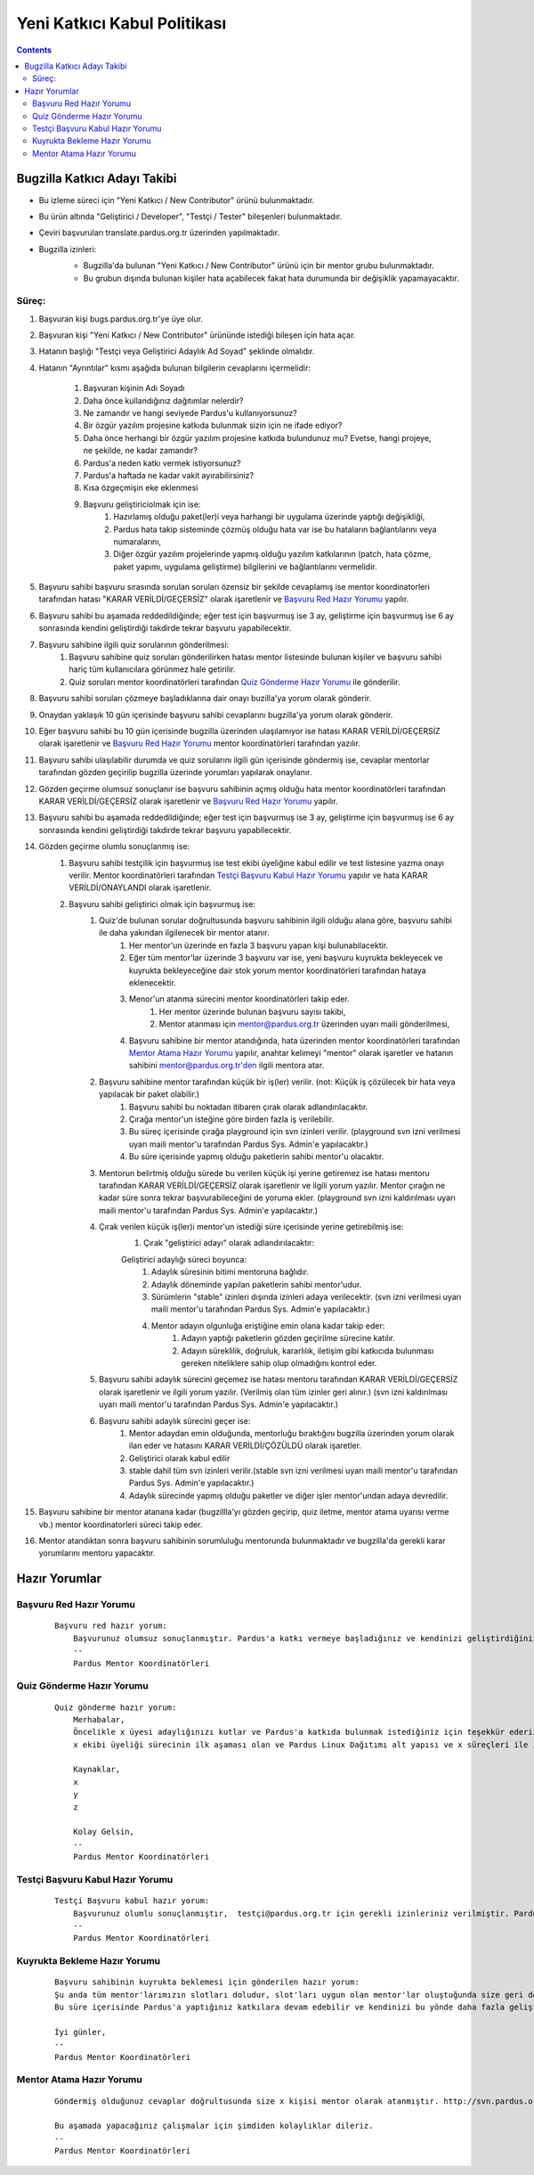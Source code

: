 Yeni Katkıcı Kabul Politikası
~~~~~~~~~~~~~~~~~~~~~~~~~~~~~
.. contents:: :depth: 2

.. .. admonition:: Abstract

   bla bla bla bla bla


.. #. Bugzilla Katkıcı Adayı Takibi

Bugzilla Katkıcı Adayı Takibi
=============================

- Bu izleme süreci için "Yeni Katkıcı / New Contributor" ürünü bulunmaktadır.
- Bu ürün altında "Geliştirici / Developer", "Testçi / Tester" bileşenleri bulunmaktadır.
- Çeviri başvuruları translate.pardus.org.tr üzerinden yapılmaktadır.
- Bugzilla izinleri:
    - Bugzilla'da bulunan "Yeni Katkıcı / New Contributor" ürünü için bir mentor grubu bulunmaktadır.
    - Bu grubun dışında bulunan kişiler hata açabilecek fakat hata durumunda bir değişiklik yapamayacaktır.

    ..  image:: mentoring.png

Süreç:
------
#. Başvuran kişi bugs.pardus.org.tr'ye üye olur.
#. Başvuran kişi "Yeni Katkıcı / New Contributor" ürününde istediği bileşen için hata açar.
#. Hatanın başlığı "Testçi veya Geliştirici Adaylık Ad Soyad" şeklinde olmalıdır.
#. Hatanın "Ayrıntılar" kısmı aşağıda bulunan bilgilerin cevaplarını içermelidir:

    #. Başvuran kişinin Adı Soyadı
    #. Daha önce kullandığınız dağıtımlar nelerdir?
    #. Ne zamandır ve hangi seviyede Pardus'u kullanıyorsunuz?
    #. Bir özgür yazılım projesine katkıda bulunmak sizin için ne ifade ediyor?
    #. Daha önce herhangi bir özgür yazılım projesine katkıda bulundunuz mu? Evetse, hangi projeye, ne şekilde, ne kadar zamandır?
    #. Pardus'a neden katkı vermek istiyorsunuz?
    #. Pardus'a haftada ne kadar vakit ayırabilirsiniz?
    #. Kısa özgeçmişin eke eklenmesi
    #. Başvuru geliştiriciolmak için ise:
        #. Hazırlamış olduğu paket(ler)i veya harhangi bir uygulama üzerinde yaptığı değişikliği,
        #. Pardus hata takip sisteminde çözmüş olduğu hata var ise bu hataların bağlantılarını veya numaralarını,
        #. Diğer özgür yazılım projelerinde yapmış olduğu yazılım katkılarının (patch, hata çözme, paket yapımı, uygulama geliştirme) bilgilerini ve bağlantılarını vermelidir.

#. Başvuru sahibi başvuru sırasında sorulan soruları özensiz bir şekilde cevaplamış ise mentor koordinatorleri tarafından hatası "KARAR VERİLDİ/GEÇERSİZ" olarak işaretlenir ve `Başvuru Red Hazır Yorumu`_ yapılır.
#. Başvuru sahibi bu aşamada reddedildiğinde; eğer test için başvurmuş ise 3 ay, geliştirme için başvurmuş ise 6 ay sonrasında kendini geliştirdiği takdirde tekrar başvuru yapabilecektir.
#. Başvuru sahibine ilgili quiz sorularının gönderilmesi:
    #. Başvuru sahibine quiz soruları gönderilirken hatası mentor listesinde bulunan kişiler ve başvuru sahibi hariç tüm kullanıcılara görünmez hale getirilir.
    #. Quiz soruları mentor koordinatörleri tarafından `Quiz Gönderme Hazır Yorumu`_ ile gönderilir.

#. Başvuru sahibi soruları çözmeye başladıklarına dair onayı buzilla'ya yorum olarak gönderir.
#. Onaydan yaklaşık 10 gün içerisinde başvuru sahibi cevaplarını bugzilla'ya yorum olarak gönderir.
#. Eğer başvuru sahibi bu 10 gün içerisinde bugzilla üzerinden ulaşılamıyor ise hatası KARAR VERİLDİ/GEÇERSİZ olarak işaretlenir ve `Başvuru Red Hazır Yorumu`_ mentor koordinatörleri tarafından yazılır.
#. Başvuru sahibi ulaşılabilir durumda ve quiz sorularını ilgili gün içerisinde göndermiş ise, cevaplar mentorlar tarafından gözden geçirilip bugzilla üzerinde yorumları yapılarak onaylanır.
#. Gözden geçirme olumsuz sonuçlanır ise başvuru sahibinin açmış olduğu hata mentor koordinatörleri tarafından KARAR VERİLDİ/GEÇERSİZ olarak işaretlenir ve `Başvuru Red Hazır Yorumu`_ yapılır.
#. Başvuru sahibi bu aşamada reddedildiğinde; eğer test için başvurmuş ise 3 ay, geliştirme için başvurmuş ise 6 ay sonrasında kendini geliştirdiği takdirde tekrar başvuru yapabilecektir.
#. Gözden geçirme olumlu sonuçlanmış ise:
    #. Başvuru sahibi testçilik için başvurmuş ise test ekibi üyeliğine kabul edilir ve test listesine yazma onayı verilir. Mentor koordinatörleri tarafından `Testçi Başvuru Kabul Hazır Yorumu`_ yapılır ve hata KARAR VERİLDİ/ONAYLANDI olarak işaretlenir.
    #. Başvuru sahibi geliştirici olmak için başvurmuş ise:
        #. Quiz'de bulunan sorular doğrultusunda başvuru sahibinin ilgili olduğu alana göre, başvuru sahibi ile daha yakından ilgilenecek bir mentor atanır.
            #. Her mentor'un üzerinde en fazla 3 başvuru yapan kişi bulunabilacektir.
            #. Eğer tüm mentor'lar üzerinde 3 başvuru var ise, yeni başvuru kuyrukta bekleyecek ve kuyrukta bekleyeceğine dair stok yorum mentor koordinatörleri tarafından hataya eklenecektir.
            #. Menor'un atanma sürecini mentor koordinatörleri takip eder.
                #. Her mentor üzerinde bulunan başvuru sayısı takibi,
                #. Mentor atanması için mentor@pardus.org.tr üzerinden uyarı maili gönderilmesi,
            #. Başvuru sahibine bir mentor atandığında, hata üzerinden mentor koordinatörleri tarafından  `Mentor Atama Hazır Yorumu`_ yapılır, anahtar kelimeyi "mentor" olarak işaretler ve hatanın sahibini mentor@pardus.org.tr'den ilgili mentora atar.

        #. Başvuru sahibine mentor tarafından küçük bir iş(ler) verilir. (not: Küçük iş çözülecek bir hata veya yapılacak bir paket olabilir.)
            #. Başvuru sahibi bu noktadan itibaren çırak olarak adlandırılacaktır.
            #. Çırağa mentor'un isteğine göre birden fazla iş verilebilir.
            #. Bu süreç içerisinde çırağa playground için svn izinleri verilir. (playground svn izni verilmesi uyarı maili mentor'u tarafından Pardus Sys. Admin'e yapılacaktır.)
            #. Bu süre içerisinde yapmış olduğu paketlerin sahibi mentor'u olacaktır.
        #.  Mentorun belirtmiş olduğu sürede bu verilen küçük işi yerine getiremez ise hatası mentoru tarafından KARAR VERİLDİ/GEÇERSİZ olarak işaretlenir ve ilgili yorum yazılır. Mentor çırağın ne kadar süre sonra tekrar başvurabileceğini de yoruma ekler. (playground svn izni kaldırılması uyarı maili mentor'u tarafından Pardus Sys. Admin'e yapılacaktır.)
        #. Çırak verilen küçük iş(ler)i mentor'un istediği süre içerisinde yerine getirebilmiş ise:
            #. Çırak "geliştirici adayı" olarak adlandırılacaktır:

            Geliştirici adaylığı süreci boyunca:
                #. Adaylık süresinin bitimi mentoruna bağlıdır.
                #. Adaylık döneminde yapılan paketlerin sahibi mentor'udur.
                #. Sürümlerin "stable" izinleri dışında izinleri adaya verilecektir. (svn izni verilmesi uyarı maili mentor'u tarafından Pardus Sys. Admin'e yapılacaktır.)
                #. Mentor adayın olgunluğa eriştiğine emin olana kadar takip eder:
                    #. Adayın yaptığı paketlerin gözden geçirilme sürecine katılır.
                    #. Adayın süreklilik, doğruluk, kararlılık, iletişim gibi katkıcıda bulunması gereken niteliklere sahip olup olmadığını kontrol eder.
        #. Başvuru sahibi adaylık sürecini geçemez ise hatası mentoru tarafından KARAR VERİLDİ/GEÇERSİZ olarak işaretlenir ve ilgili yorum yazılır. (Verilmiş olan tüm izinler geri alınır.) (svn izni kaldırılması uyarı maili mentor'u tarafından Pardus Sys. Admin'e yapılacaktır.)
        #. Başvuru sahibi adaylık sürecini geçer ise:
            #. Mentor adaydan emin olduğunda, mentorluğu bıraktığını bugzilla üzerinden yorum olarak ilan eder ve hatasını KARAR VERİLDİ/ÇÖZÜLDÜ olarak işaretler.
            #. Geliştirici olarak kabul edilir
            #. stable dahil tüm svn izinleri verilir.(stable svn izni verilmesi uyarı maili mentor'u tarafından Pardus Sys. Admin'e yapılacaktır.)
            #. Adaylık sürecinde yapmış olduğu paketler ve diğer işler mentor'undan adaya devredilir.

#. Başvuru sahibine bir mentor atanana kadar (bugzillla'yı gözden geçirip, quiz iletme, mentor atama uyarısı verme vb.) mentor koordinatorleri süreci takip eder.
#. Mentor atandıktan sonra başvuru sahibinin sorumluluğu mentorunda bulunmaktadır ve bugzilla'da gerekli karar yorumlarını mentoru yapacaktır.

.. #. Hazır Yorumlar

Hazır Yorumlar
==============

Başvuru Red Hazır Yorumu
------------------------
    ::

        Başvuru red hazır yorum:
            Başvurunuz olumsuz sonuçlanmıştır. Pardus'a katkı vermeye başladığınız ve kendinizi geliştirdiğiniz takdirde yaklaşık x ay sonra tekrar başvuruda bulunabilirsiniz.
            --
            Pardus Mentor Koordinatörleri

Quiz Gönderme Hazır Yorumu
--------------------------
    ::

        Quiz gönderme hazır yorum:
            Merhabalar,
            Öncelikle x üyesi adaylığınızı kutlar ve Pardus'a katkıda bulunmak istediğiniz için teşekkür ederiz.
            x ekibi üyeliği sürecinin ilk aşaması olan ve Pardus Linux Dağıtımı alt yapısı ve x süreçleri ile ilgili bilgilendirici nitelikte sorulara sahip olan sınavımızı ekte bulabilirsiniz.

            Kaynaklar,
            x
            y
            z

            Kolay Gelsin,
            --
            Pardus Mentor Koordinatörleri

Testçi Başvuru Kabul Hazır Yorumu
---------------------------------

    ::

        Testçi Başvuru kabul hazır yorum:
            Başvurunuz olumlu sonuçlanmıştır,  testçi@pardus.org.tr için gerekli izinleriniz verilmiştir. Pardus'a yapacağınız katkılarda dolayı şimdiden size teşşekür ederiz.  
            --
            Pardus Mentor Koordinatörleri


Kuyrukta Bekleme Hazır Yorumu
-----------------------------
    ::

          Başvuru sahibinin kuyrukta beklemesi için gönderilen hazır yorum:
          Şu anda tüm mentor'larımızın slotları doludur, slot'ları uygun olan mentor'lar oluştuğunda size geri dönüş yapılacaktır.
          Bu süre içerisinde Pardus'a yaptığınız katkılara devam edebilir ve kendinizi bu yönde daha fazla geliştirebilir ve mentor sürecinizi kısaltabilirsiniz.

          İyi günler,
          --
          Pardus Mentor Koordinatörleri

Mentor Atama Hazır Yorumu
-------------------------

    ::

        Göndermiş olduğunuz cevaplar doğrultusunda size x kişisi mentor olarak atanmıştır. http://svn.pardus.org.tr/uludag/trunk/playground/ ve http://svn.pardus.org.tr/pardus/playground/ izinleriniz verilmiştir. Bu aşamada size mentor tarafından küçük iş(ler) verilecektir.

        Bu aşamada yapacağınız çalışmalar için şimdiden kolaylıklar dileriz.
        --
        Pardus Mentor Koordinatörleri
